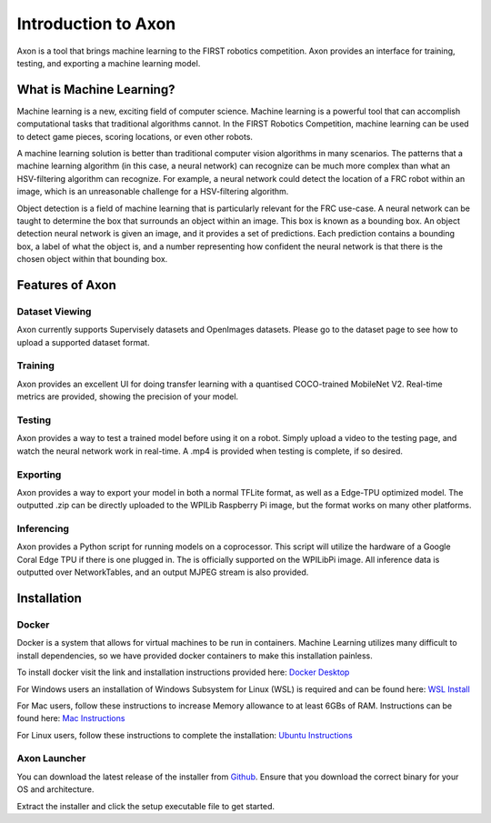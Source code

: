
Introduction to Axon
====================

Axon is a tool that brings machine learning to the FIRST robotics competition. Axon provides an interface for training, testing, and exporting a machine learning model.

What is Machine Learning?
-------------------------

Machine learning is a new, exciting field of computer science. Machine learning is a powerful tool that can accomplish computational tasks that traditional algorithms cannot. In the FIRST Robotics Competition, machine learning can be used to detect game pieces, scoring locations, or even other robots.

A machine learning solution is better than traditional computer vision algorithms in many scenarios. The patterns that a machine learning algorithm (in this case, a neural network) can recognize can be much more complex than what an HSV-filtering algorithm can recognize. For example, a neural network could detect the location of a FRC robot within an image, which is an unreasonable challenge for a HSV-filtering algorithm.

Object detection is a field of machine learning that is particularly relevant for the FRC use-case. A neural network can be taught to determine the box that surrounds an object within an image. This box is known as a bounding box. An object detection neural network is given an image, and it provides a set of predictions. Each prediction contains a bounding box, a label of what the object is, and a number representing how confident the neural network is that there is the chosen object within that bounding box.

Features of Axon
----------------

Dataset Viewing
^^^^^^^^^^^^^^^
Axon currently supports Supervisely datasets and OpenImages datasets. Please go to the dataset page to see how to upload a supported dataset format.

Training
^^^^^^^^

Axon provides an excellent UI for doing transfer learning with a quantised COCO-trained MobileNet V2. Real-time metrics are provided, showing the precision of your model.

Testing
^^^^^^^
Axon provides a way to test a trained model before using it on a robot. Simply upload a video to the testing page, and watch the neural network work in real-time. A .mp4 is provided when testing is complete, if so desired.

Exporting
^^^^^^^^^
Axon provides a way to export your model in both a normal TFLite format, as well as a Edge-TPU optimized model. The outputted .zip can be directly uploaded to the WPILib Raspberry Pi image, but the format works on many other platforms.

Inferencing
^^^^^^^^^^^
Axon provides a Python script for running models on a coprocessor. This script will utilize the hardware of a Google Coral Edge TPU if there is one plugged in. The is officially supported on the WPILibPi image. All inference data is outputted over NetworkTables, and an output MJPEG stream is also provided.


Installation
------------

Docker
^^^^^^

Docker is a system that allows for virtual machines to be run in containers. Machine Learning utilizes many difficult to install dependencies, so we have provided docker containers to make this installation painless.

To install docker visit the link and installation instructions provided here: `Docker Desktop <https://www.docker.com/products/docker-desktop>`__

For Windows users an installation of Windows Subsystem for Linux (WSL) is required and can be found here: `WSL Install <https://docs.microsoft.com/en-us/windows/wsl/install-win10>`__

For Mac users, follow these instructions to increase Memory allowance to at least 6GBs of RAM. Instructions can be found here: `Mac Instructions <https://docs.docker.com/docker-for-mac/#resources>`__

For Linux users, follow these instructions to complete the installation: `Ubuntu Instructions <https://docs.docker.com/engine/install/ubuntu/>`__

Axon Launcher
^^^^^^^^^^^^^

You can download the latest release of the installer from `Github <https://github.com/wpilibsuite/Axon/releases/>`__. Ensure that you download the correct binary for your OS and architecture.

Extract the installer and click the setup executable file to get started.

